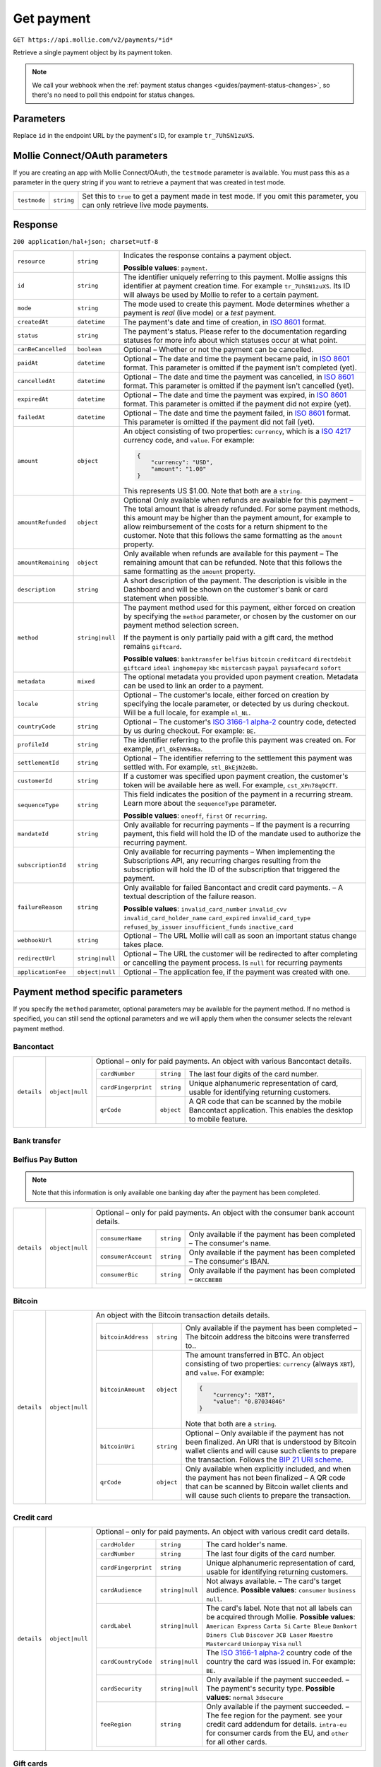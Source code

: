 .. _v2/payments-get:

Get payment
===========
``GET https://api.mollie.com/v2/payments/*id*``

Retrieve a single payment object by its payment token.

.. note:: We call your webhook when the :ref:`payment status changes <guides/payment-status-changes>`, so there's no
          need to poll this endpoint for status changes.

Parameters
----------
Replace ``id`` in the endpoint URL by the payment's ID, for example ``tr_7UhSN1zuXS``.

Mollie Connect/OAuth parameters
-------------------------------
If you are creating an app with Mollie Connect/OAuth, the ``testmode`` parameter is available. You must pass this as a
parameter in the query string if you want to retrieve a payment that was created in test mode.

.. list-table::
  :header-rows: 0
  :widths: auto

  * - ``testmode``
    - ``string``
    - Set this to ``true`` to get a payment made in test mode. If you omit this parameter, you can only retrieve live mode payments.

Response
--------
``200 application/hal+json; charset=utf-8``

.. list-table::
  :header-rows: 0
  :widths: auto

  * - ``resource``
    - ``string``
    - Indicates the response contains a payment object.

      **Possible values**: ``payment``.

  * - ``id``
    - ``string``
    - The identifier uniquely referring to this payment. Mollie assigns this identifier at payment creation time.
      For example ``tr_7UhSN1zuXS``. Its ID will always be used by Mollie to refer to a certain payment.

  * - ``mode``
    - ``string``
    - The mode used to create this payment. Mode determines whether a payment is *real* (live mode) or a *test* payment.

  * - ``createdAt``
    - ``datetime``
    - The payment's date and time of creation, in `ISO 8601 <https://en.wikipedia.org/wiki/ISO_8601>`_ format.

  * - ``status``
    - ``string``
    - The payment's status. Please refer to the documentation regarding statuses for more info about which statuses occur at what point.

  * - ``canBeCancelled``
    - ``boolean``
    - Optional – Whether or not the payment can be cancelled.

  * - ``paidAt``
    - ``datetime``
    - Optional – The date and time the payment became paid, in `ISO 8601 <https://en.wikipedia.org/wiki/ISO_8601>`_ format. This parameter is omitted if the payment isn't completed (yet).

  * - ``cancelledAt``
    - ``datetime``
    - Optional – The date and time the payment was cancelled, in `ISO 8601 <https://en.wikipedia.org/wiki/ISO_8601>`_ format. This parameter is omitted if the payment isn't cancelled (yet).

  * - ``expiredAt``
    - ``datetime``
    - Optional – The date and time the payment was expired, in `ISO 8601 <https://en.wikipedia.org/wiki/ISO_8601>`_ format. This parameter is omitted if the payment did not expire (yet).

  * - ``failedAt``
    - ``datetime``
    - Optional – The date and time the payment failed, in `ISO 8601 <https://en.wikipedia.org/wiki/ISO_8601>`_ format. This parameter is omitted if the payment did not fail (yet).

  * - ``amount``
    - ``object``
    - An object consisting of two properties: ``currency``, which is a `ISO 4217 <https://en.wikipedia.org/wiki/ISO_4217>`_ currency code, and ``value``. For example:

      .. code-block:: json

           {
               "currency": "USD",
               "amount": "1.00"
           }

      This represents US $1.00. Note that both are a ``string``.

  * - ``amountRefunded``
    - ``object``
    - Optional Only available when refunds are available for this payment – The total amount that is already refunded. For some payment methods, this amount may be higher than the payment amount, for example to allow reimbursement of the costs for a return shipment to the customer. Note that this follows the same formatting as the ``amount`` property.

  * - ``amountRemaining``
    - ``object``
    - Only available when refunds are available for this payment – The remaining amount that can be refunded. Note that this follows the same formatting as the ``amount`` property.

  * - ``description``
    - ``string``
    - A short description of the payment. The description is visible in the Dashboard and will be shown on the customer's bank or card statement when possible.

  * - ``method``
    - ``string|null``
    - The payment method used for this payment, either forced on creation by specifying the ``method`` parameter, or chosen by the customer on our payment method selection screen.

      If the payment is only partially paid with a gift card, the method remains ``giftcard``.

      **Possible values**: ``banktransfer`` ``belfius`` ``bitcoin`` ``creditcard`` ``directdebit`` ``giftcard`` ``ideal`` ``inghomepay`` ``kbc`` ``mistercash`` ``paypal`` ``paysafecard`` ``sofort``

  * - ``metadata``
    - ``mixed``
    - The optional metadata you provided upon payment creation. Metadata can be used to link an order to a payment.

  * - ``locale``
    - ``string``
    - Optional – The customer's locale, either forced on creation by specifying the locale parameter, or detected by us during checkout. Will be a full locale, for example ``nl_NL``.

  * - ``countryCode``
    - ``string``
    - Optional – The customer's `ISO 3166-1 alpha-2 <https://en.wikipedia.org/wiki/ISO_3166-1_alpha-2>`_ country code, detected by us during checkout. For example: ``BE``.

  * - ``profileId``
    - ``string``
    - The identifier referring to the profile this payment was created on. For example, ``pfl_QkEhN94Ba``.

  * - ``settlementId``
    - ``string``
    - Optional – The identifier referring to the settlement this payment was settled with. For example, ``stl_BkEjN2eBb``.

  * - ``customerId``
    - ``string``
    - If a customer was specified upon payment creation, the customer's token will be available here as well. For example, ``cst_XPn78q9CfT``.

  * - ``sequenceType``
    - ``string``
    - This field indicates the position of the payment in a recurring stream. Learn more about the ``sequenceType`` parameter.

      **Possible values**: ``oneoff``, ``first`` or ``recurring``.

  * - ``mandateId``
    - ``string``
    - Only available for recurring payments – If the payment is a recurring payment, this field will hold the ID of the mandate used to authorize the recurring payment.

  * - ``subscriptionId``
    - ``string``
    - Only available for recurring payments – When implementing the Subscriptions API, any recurring charges resulting from the subscription will hold the ID of the subscription that triggered the payment.

  * - ``failureReason``
    - ``string``
    - Only available for failed Bancontact and credit card payments. – A textual description of the failure reason.

      **Possible values**: ``invalid_card_number`` ``invalid_cvv`` ``invalid_card_holder_name`` ``card_expired`` ``invalid_card_type`` ``refused_by_issuer`` ``insufficient_funds`` ``inactive_card``

  * - ``webhookUrl``
    - ``string``
    - Optional – The URL Mollie will call as soon an important status change takes place.

  * - ``redirectUrl``
    - ``string|null``
    - Optional – The URL the customer will be redirected to after completing or cancelling the payment process. Is ``null`` for recurring payments

  * - ``applicationFee``
    - ``object|null``
    - Optional – The application fee, if the payment was created with one.


Payment method specific parameters
----------------------------------
If you specify the ``method`` parameter, optional parameters may be available for the payment method. If no method is
specified, you can still send the optional parameters and we will apply them when the consumer selects the relevant
payment method.

Bancontact
^^^^^^^^^^
.. list-table::
  :header-rows: 0
  :widths: auto

  * - ``details``
    - ``object|null``
    - Optional – only for paid payments. An object with various Bancontact details.

      +-------------------+----------------+----------------------------------------------------------------------------+
      |``cardNumber``     |``string``      | The last four digits of the card number.                                   |
      +-------------------+----------------+----------------------------------------------------------------------------+
      |``cardFingerprint``|``string``      | Unique alphanumeric representation of card, usable for identifying         |
      |                   |                | returning customers.                                                       |
      +-------------------+----------------+----------------------------------------------------------------------------+
      |``qrCode``         |``object``      | A QR code that can be scanned by the mobile Bancontact application. This   |
      |                   |                | enables the desktop to mobile feature.                                     |
      +-------------------+----------------+----------------------------------------------------------------------------+

Bank transfer
^^^^^^^^^^^^^

Belfius Pay Button
^^^^^^^^^^^^^^^^^^
.. note:: Note that this information is only available one banking day after the payment has been completed.

.. list-table::
  :header-rows: 0
  :widths: auto

  * - ``details``
    - ``object|null``
    - Optional – only for paid payments. An object with the consumer bank account details.

      +-------------------+----------+---------------------------------------------------------------------------------+
      |``consumerName``   |``string``|Only available if the payment has been completed – The consumer's name.          |
      +-------------------+----------+---------------------------------------------------------------------------------+
      |``consumerAccount``|``string``|Only available if the payment has been completed – The consumer's IBAN.          |
      +-------------------+----------+---------------------------------------------------------------------------------+
      |``consumerBic``    |``string``|Only available if the payment has been completed – ``GKCCBEBB``                  |
      +-------------------+----------+---------------------------------------------------------------------------------+



Bitcoin
^^^^^^^
.. list-table::
  :header-rows: 0
  :widths: auto

  * - ``details``
    - ``object|null``
    - An object with the Bitcoin transaction details details.

      +-------------------+----------+--------------------------------------------------------------------------------------+
      |``bitcoinAddress`` |``string``|Only available if the payment has been completed – The bitcoin address the            |
      |                   |          |bitcoins were transferred to..                                                        |
      +-------------------+----------+--------------------------------------------------------------------------------------+
      |``bitcoinAmount``  |``object``|The amount transferred in BTC. An object consisting of two properties:                |
      |                   |          |``currency`` (always ``XBT``), and ``value``. For example:                            |
      |                   |          |                                                                                      |
      |                   |          |.. code-block:: json                                                                  |
      |                   |          |                                                                                      |
      |                   |          |      {                                                                               |
      |                   |          |          "currency": "XBT",                                                          |
      |                   |          |          "value": "0.87034846"                                                       |
      |                   |          |      }                                                                               |
      |                   |          |                                                                                      |
      |                   |          |Note that both are a ``string``.                                                      |
      +-------------------+----------+--------------------------------------------------------------------------------------+
      |``bitcoinUri``     |``string``|Optional – Only available if the payment has not been finalized. An URI that is       |
      |                   |          |understood by Bitcoin wallet clients and will cause such clients to prepare           |
      |                   |          |the transaction. Follows the                                                          |
      |                   |          |`BIP 21 URI scheme <https://github.com/bitcoin/bips/blob/master/bip-0021.mediawiki>`_.|
      +-------------------+----------+--------------------------------------------------------------------------------------+
      |``qrCode``         |``object``|Only available when explicitly included, and when the payment has not been            |
      |                   |          |finalized – A QR code that can be scanned by Bitcoin wallet clients and will          |
      |                   |          |cause such clients to prepare the transaction.                                        |
      +-------------------+----------+--------------------------------------------------------------------------------------+

Credit card
^^^^^^^^^^^
.. list-table::
  :header-rows: 0
  :widths: auto

  * - ``details``
    - ``object|null``
    - Optional – only for paid payments. An object with various credit card details.

      +-------------------+----------------+----------------------------------------------------------------------------+
      |``cardHolder``     |``string``      |The card holder's name.                                                     |
      +-------------------+----------------+----------------------------------------------------------------------------+
      |``cardNumber``     |``string``      | The last four digits of the card number.                                   |
      +-------------------+----------------+----------------------------------------------------------------------------+
      |``cardFingerprint``|``string``      | Unique alphanumeric representation of card, usable for identifying         |
      |                   |                | returning customers.                                                       |
      +-------------------+----------------+----------------------------------------------------------------------------+
      |``cardAudience``   |``string|null`` | Not always available. – The card's target audience.                        |
      |                   |                | **Possible values**: ``consumer`` ``business`` ``null``.                   |
      +-------------------+----------------+----------------------------------------------------------------------------+
      |``cardLabel``      |``string|null`` | The card's label. Note that not all labels can be acquired through Mollie. |
      |                   |                | **Possible values**: ``American Express`` ``Carta Si`` ``Carte Bleue``     |
      |                   |                | ``Dankort`` ``Diners Club`` ``Discover`` ``JCB Laser`` ``Maestro``         |
      |                   |                | ``Mastercard`` ``Unionpay`` ``Visa`` ``null``                              |
      +-------------------+----------------+----------------------------------------------------------------------------+
      |``cardCountryCode``|``string|null`` |The `ISO 3166-1 alpha-2 <https://en.wikipedia.org/wiki/ISO_3166-1_alpha-2>`_|
      |                   |                |country code of the country the card was issued in. For example: ``BE``.    |
      +-------------------+----------------+----------------------------------------------------------------------------+
      |``cardSecurity``   |``string|null`` | Only available if the payment succeeded. – The payment's security type.    |
      |                   |                | **Possible values**: ``normal`` ``3dsecure``                               |
      +-------------------+----------------+----------------------------------------------------------------------------+
      |``feeRegion``      |``string``      | Only available if the payment succeeded. – The fee region for the payment. |
      |                   |                | see your credit card addendum for details. ``intra-eu`` for consumer cards |
      |                   |                | from the EU, and ``other`` for all other cards.                            |
      +-------------------+----------------+----------------------------------------------------------------------------+

Gift cards
^^^^^^^^^^

iDEAL
^^^^^
.. list-table::
  :header-rows: 0
  :widths: auto

  * - ``details``
    - ``object|null``
    - Optional – only for paid payments. An object with the consumer bank account details.

      +-------------------+----------+---------------------------------------------------------------------------------+
      |``consumerName``   |``string``|Only available if the payment has been completed – The consumer's name.          |
      +-------------------+----------+---------------------------------------------------------------------------------+
      |``consumerAccount``|``string``|Only available if the payment has been completed – The consumer's IBAN.          |
      +-------------------+----------+---------------------------------------------------------------------------------+
      |``consumerBic``    |``string``|Only available if the payment has been completed – The consumer's bank's BIC.    |
      +-------------------+----------+---------------------------------------------------------------------------------+

ING Home'Pay
^^^^^^^^^^^^
.. note:: Note that this information is only available one banking day after the payment has been completed.

.. list-table::
  :header-rows: 0
  :widths: auto

  * - ``details``
    - ``object|null``
    - Optional – only for paid payments. An object with the consumer bank account details.

      +-------------------+----------+---------------------------------------------------------------------------------+
      |``consumerName``   |``string``|Only available if the payment has been completed – The consumer's name.          |
      +-------------------+----------+---------------------------------------------------------------------------------+
      |``consumerAccount``|``string``|Only available if the payment has been completed – The consumer's IBAN.          |
      +-------------------+----------+---------------------------------------------------------------------------------+
      |``consumerBic``    |``string``|Only available if the payment has been completed – ``BBRUBEBB``                  |
      +-------------------+----------+---------------------------------------------------------------------------------+

KBC/CBC Payment Button
^^^^^^^^^^^^^^^^^^^^^^
.. note:: Note that this information is only available one banking day after the payment has been completed.

.. list-table::
  :header-rows: 0
  :widths: auto

  * - ``details``
    - ``object|null``
    - Optional – only for paid payments. An object with the consumer bank account details.

      +-------------------+----------+---------------------------------------------------------------------------------+
      |``consumerName``   |``string``|Only available if the payment has been completed – The consumer's name.          |
      +-------------------+----------+---------------------------------------------------------------------------------+
      |``consumerAccount``|``string``|Only available if the payment has been completed – The consumer's IBAN.          |
      +-------------------+----------+---------------------------------------------------------------------------------+
      |``consumerBic``    |``string``|Only available if the payment has been completed – The consumer's bank's BIC.    |
      +-------------------+----------+---------------------------------------------------------------------------------+

PayPal
^^^^^^
.. list-table::
  :header-rows: 0
  :widths: auto

  * - ``details``
    - ``object|null``
    - An object with PayPal details.

      +-------------------+----------+---------------------------------------------------------------------------------+
      |``consumerName``   |``string``|The consumer's first and last name.                                              |
      +-------------------+----------+---------------------------------------------------------------------------------+
      |``consumerAccount``|``string``|The consumer's email address.                                                    |
      +-------------------+----------+---------------------------------------------------------------------------------+
      |``paypalReference``|``string``|PayPal's reference for the transaction, for instance ``9AL35361CF606152E``.      |
      +-------------------+----------+---------------------------------------------------------------------------------+

paysafecard
^^^^^^^^^^^
.. list-table::
  :header-rows: 0
  :widths: auto

  * - ``details``
    - ``object|null``
    - An object with paysafecard details.

      +---------------------+----------+-------------------------------------------------------------------------------+
      |``customerReference``|``string``|The consumer identification supplied when the payment was created.             |
      +---------------------+----------+-------------------------------------------------------------------------------+

SEPA Direct Debit
^^^^^^^^^^^^^^^^^

SOFORT Banking
^^^^^^^^^^^^^^
.. list-table::
  :header-rows: 0
  :widths: auto

  * - ``details``
    - ``object|null``
    - Optional – only for paid payments. An object with the consumer bank account details.

      +-------------------+----------+---------------------------------------------------------------------------------+
      |``consumerName``   |``string``|Only available if the payment has been completed – The consumer's name.          |
      +-------------------+----------+---------------------------------------------------------------------------------+
      |``consumerAccount``|``string``|Only available if the payment has been completed – The consumer's IBAN.          |
      +-------------------+----------+---------------------------------------------------------------------------------+
      |``consumerBic``    |``string``|Only available if the payment has been completed – The consumer's bank's BIC.    |
      +-------------------+----------+---------------------------------------------------------------------------------+
